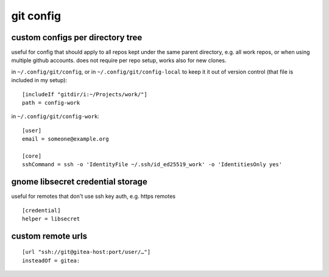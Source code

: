 ==========
git config
==========

custom configs per directory tree
=================================

useful for config that should apply to all repos kept under the same parent directory, e.g. all work repos, or when using multiple github accounts. does not require per repo setup, works also for new clones.

in ``~/.config/git/config``, or in ``~/.config/git/config-local`` to keep it it out of version control (that file is included in my setup)::

  [includeIf "gitdir/i:~/Projects/work/"]
  path = config-work

in ``~/.config/git/config-work``::

  [user]
  email = someone@example.org

  [core]
  sshCommand = ssh -o 'IdentityFile ~/.ssh/id_ed25519_work' -o 'IdentitiesOnly yes'


gnome libsecret credential storage
==================================

useful for remotes that don't use ssh key auth, e.g. https remotes

::

  [credential]
  helper = libsecret


custom remote urls
==================

::

  [url "ssh://git@gitea-host:port/user/…"]
  insteadOf = gitea:
